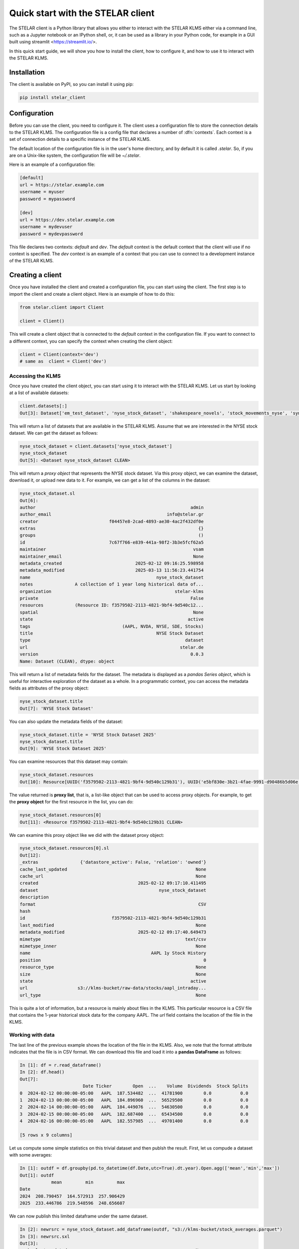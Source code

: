 
===================================
Quick start with the STELAR client
===================================

The STELAR client is a Python library that allows you either 
to interact with the STELAR KLMS either via a command line, 
such as a Jupyter notebook or an IPython shell, or,
it can be used as a library in your Python code, for example
in a GUI built using streamlit <https://streamlit.io/>.

In this quick start guide, we will show you how to install the client,
how to configure it, and how to use it to interact with the STELAR KLMS.

Installation
============

The client is available on PyPI, so you can install it using pip:

.. code-block:: bash

    pip install stelar_client

Configuration
=============
Before you can use the client, you need to configure it.
The client uses a configuration file to store the connection details
to the STELAR KLMS. The configuration file is a config file that
declares a number of :dfn:`contexts`. Each context is a set of
connection details to a specific instance of the STELAR KLMS.

The default location of the configuration file is in the user's home
directory, and by default it is called `.stelar`. So, if you are on a Unix-like
system, the configuration file will be `~/.stelar`.

Here is an example of a configuration file:

.. code-block:: ini

    [default]
    url = https://stelar.example.com
    username = myuser
    password = mypassword

    [dev]
    url = https://dev.stelar.example.com
    username = mydevuser
    password = mydevpassword

This file declares two contexts: `default` and `dev`. The `default` context
is the default context that the client will use if no context is specified.
The `dev` context is an example of a context that you can use to connect to
a development instance of the STELAR KLMS.

Creating a client
=================

Once you have installed the client and created a configuration file,
you can start using the client. The first step is to import the client
and create a client object. Here is an example of how to do this:

.. code-block:: python

    from stelar.client import Client

    client = Client()

This will create a client object that is connected to the `default` context
in the configuration file. If you want to connect to a different context,
you can specify the context when creating the client object:

.. code-block:: python

    client = Client(context='dev')
    # same as  client = Client('dev')

Accessing the KLMS
------------------

Once you have created the client object, you can start using it to interact
with the STELAR KLMS. Let us start by looking at a list of available datasets:

.. code-block:: pycon

    client.datasets[:]
    Out[3]: Dataset['em_test_dataset', 'nyse_stock_dataset', 'shakespeare_novels', 'stock_movements_nyse', 'synopses_experiment', 'synopses_experiment_2', 'word_count_results']

This will return a list of datasets that are available in the STELAR KLMS.
Assume that we are interested in the NYSE stock dataset. We can get the 
dataset as follows:

.. code-block:: pycon

    nyse_stock_dataset = client.datasets['nyse_stock_dataset']
    nyse_stock_dataset
    Out[5]: <Dataset nyse_stock_dataset CLEAN>

This will return a *proxy object* that represents the NYSE stock dataset.
Via this proxy object, we can examine the dataset, download it, or upload
new data to it. For example, we can get a list of the columns in the dataset:

.. code-block:: pycon

    nyse_stock_dataset.sl
    Out[6]:
    author                                                           admin
    author_email                                            info@stelar.gr
    creator                           f04457e8-2cad-4893-ae30-4ac2f432df0e
    extras                                                              {}
    groups                                                              ()
    id                                7c67f766-e839-441a-98f2-3b3e5fcf62a5
    maintainer                                                        vsam
    maintainer_email                                                  None
    metadata_created                            2025-02-12 09:16:25.598958
    metadata_modified                           2025-03-13 11:56:23.441754
    name                                                nyse_stock_dataset
    notes                A collection of 1 year long historical data of...
    organization                                               stelar-klms
    private                                                          False
    resources            (Resource ID: f3579502-2113-4821-9bf4-9d540c12...
    spatial                                                           None
    state                                                           active
    tags                                   (AAPL, NVDA, NYSE, SDE, Stocks)
    title                                               NYSE Stock Dataset
    type                                                           dataset
    url                                                          stelar.de
    version                                                          0.0.3
    Name: Dataset (CLEAN), dtype: object

This will return a list of metadata fields for the dataset. The metadata
is displayed as a *pandas Series object*, which is useful for interactive
exploration of the dataset as a whole. In a programmatic context, you can
access the metadata fields as attributes of the proxy object:

.. code-block:: pycon

    nyse_stock_dataset.title
    Out[7]: 'NYSE Stock Dataset'

You can also update the metadata fields of the dataset:

.. code-block:: pycon

    nyse_stock_dataset.title = 'NYSE Stock Dataset 2025'
    nyse_stock_dataset.title
    Out[9]: 'NYSE Stock Dataset 2025'

You can examine resources that this dataset may contain:

.. code-block:: pycon

    nyse_stock_dataset.resources
    Out[10]: Resource[UUID('f3579502-2113-4821-9bf4-9d540c129b31'), UUID('e5bf830e-3b21-4fae-9991-d90486b5d06e')]

The value returned is **proxy list**, that is, a list-like object that
can be used to access proxy objects. For example, to get the **proxy object**
for the first resource in the list, you can do:

.. code-block:: pycon

    nyse_stock_dataset.resources[0]
    Out[11]: <Resource f3579502-2113-4821-9bf4-9d540c129b31 CLEAN>

We can examine this proxy object like we did with the dataset proxy object:

.. code-block:: pycon

    nyse_stock_dataset.resources[0].sl
    Out[12]:
    _extras                {'datastore_active': False, 'relation': 'owned'}
    cache_last_updated                                                 None
    cache_url                                                          None
    created                                      2025-02-12 09:17:10.411495
    dataset                                              nyse_stock_dataset
    description                                                            
    format                                                              CSV
    hash                                                                   
    id                                 f3579502-2113-4821-9bf4-9d540c129b31
    last_modified                                                      None
    metadata_modified                            2025-02-12 09:17:40.649473
    mimetype                                                       text/csv
    mimetype_inner                                                     None
    name                                              AAPL 1y Stock History
    position                                                              0
    resource_type                                                      None
    size                                                               None
    state                                                            active
    url                   s3://klms-bucket/raw-data/stocks/aapl_intraday...
    url_type                                                           None

This is quite a lot of information, but a resource is mainly about files in
the KLMS. This particular resource is a CSV file that contains the 1-year
historical stock data for the company AAPL. The `url` field contains the
location of the file in the KLMS.


Working with data
-----------------

The last line of the previous example shows the location of the file in the KLMS.
Also, we note that the format attribute indicates that the file is in CSV format.
We can download this file and load it into a **pandas DataFrame** as follows:

.. code-block:: pycon

    In [1]: df = r.read_dataframe()
    In [2]: df.head()
    Out[7]:                                                                                
                            Date Ticker        Open  ...    Volume  Dividends  Stock Splits
    0  2024-02-12 00:00:00-05:00   AAPL  187.534482  ...  41781900        0.0           0.0
    1  2024-02-13 00:00:00-05:00   AAPL  184.896960  ...  56529500        0.0           0.0
    2  2024-02-14 00:00:00-05:00   AAPL  184.449076  ...  54630500        0.0           0.0
    3  2024-02-15 00:00:00-05:00   AAPL  182.687400  ...  65434500        0.0           0.0
    4  2024-02-16 00:00:00-05:00   AAPL  182.557985  ...  49701400        0.0           0.0
                                                                                        
    [5 rows x 9 columns]                                                                   

Let us compute some simple statistics on this trivial dataset and then publsh the result.
First, let us compude a dataset with some averages:

.. code-block:: pycon

    In [1]: outdf = df.groupby(pd.to_datetime(df.Date,utc=True).dt.year).Open.agg(['mean','min','max'])
    Out[1]: outdf
                mean         min         max
    Date                                    
    2024  208.790457  164.572913  257.906429
    2025  233.446786  219.548596  248.656607

We can now publish this limited dataframe under the same dataset.

.. code-block:: pycon

    In [2]: newrsrc = nyse_stock_dataset.add_dataframe(outdf, "s3://klms-bucket/stock_averages.parquet")
    In [3]: newrsrc.sxl
    Out[3]: 
    cache_last_updated                                                 None
    cache_url                                                          None
    columns                                          ['mean', 'min', 'max']
    created                                      2025-03-17 23:34:09.448511
    dataset                                              nyse_stock_dataset
    datastore_active                                                  False
    description           {"mean":{"count":2.0,"mean":221.1186218583,"st...
    format                                                          parquet
    hash                                                                   
    id                                 40182a61-4e49-415f-980c-946fa7831380
    last_modified                                                      None
    metadata_modified                            2025-03-17 23:34:09.417234
    mimetype                                            application/parquet
    mimetype_inner                                                     None
    name                                                     stock_averages
    position                                                              3
    relation                                                          owned
    resource_type                                                      None
    rows                                                                  2
    size                                                                 56
    state                                                            active
    url                             s3://klms-bucket/stock_averages.parquet
    url_type                                                           None
    Name: Resource (CLEAN), dtype: object

The simple dataframe was added as a new resource under the same dataset. The resource is a parquet file
stored in the KLMS. The `add_dataframe` method is a convenience method that allows you to add a pandas
DataFrame to the KLMS as a new resource. The method takes the DataFrame, and an S3 URL where the file
will be stored in the KLMS.

Let us clean up our new resource and dataset:

.. code-block:: pycon

    In [4]: newrsrc.delete()
    In [5]: client.s3fs().rm("s3://klms-bucket/stock_averages.parquet")


There are many more capabilities and features to explore in the STELAR client.
You can refer to the rest of the documentation for more information on how to use the client,
both interactively and programmatically.
